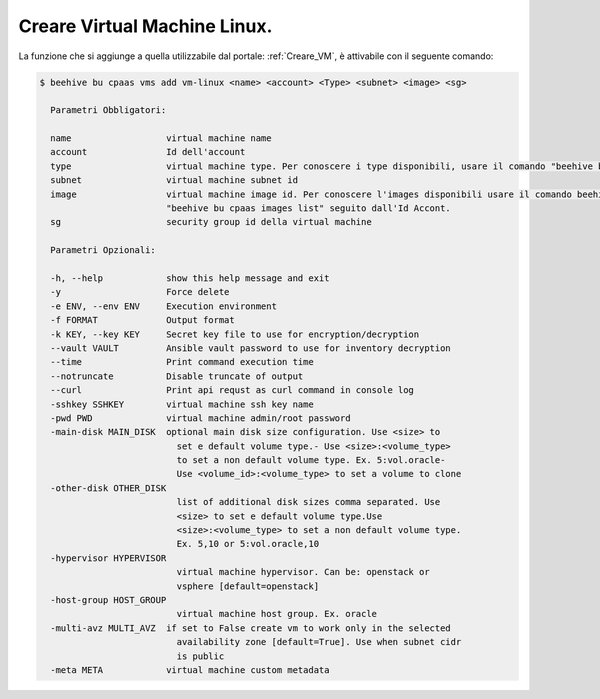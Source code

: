 .. _creare-vm-linux:

Creare Virtual Machine Linux.
=============================

La funzione che si aggiunge a quella utilizzabile dal portale: :ref:`Creare_VM`, è attivabile con 
il seguente comando:

.. code-block:: bash

    $ beehive bu cpaas vms add vm-linux <name> <account> <Type> <subnet> <image> <sg>

      Parametri Obbligatori:

      name                  virtual machine name
      account               Id dell'account
      type                  virtual machine type. Per conoscere i type disponibili, usare il comando "beehive bu cpaas vms types -size 0"
      subnet                virtual machine subnet id
      image                 virtual machine image id. Per conoscere l'images disponibili usare il comando beehive bu cpaas images list seguito
                            "beehive bu cpaas images list" seguito dall'Id Accont.
      sg                    security group id della virtual machine 

      Parametri Opzionali:

      -h, --help            show this help message and exit
      -y                    Force delete
      -e ENV, --env ENV     Execution environment
      -f FORMAT             Output format
      -k KEY, --key KEY     Secret key file to use for encryption/decryption
      --vault VAULT         Ansible vault password to use for inventory decryption
      --time                Print command execution time
      --notruncate          Disable truncate of output
      --curl                Print api requst as curl command in console log
      -sshkey SSHKEY        virtual machine ssh key name
      -pwd PWD              virtual machine admin/root password
      -main-disk MAIN_DISK  optional main disk size configuration. Use <size> to
                              set e default volume type.- Use <size>:<volume_type>
                              to set a non default volume type. Ex. 5:vol.oracle-
                              Use <volume_id>:<volume_type> to set a volume to clone
      -other-disk OTHER_DISK
                              list of additional disk sizes comma separated. Use
                              <size> to set e default volume type.Use
                              <size>:<volume_type> to set a non default volume type.
                              Ex. 5,10 or 5:vol.oracle,10
      -hypervisor HYPERVISOR
                              virtual machine hypervisor. Can be: openstack or
                              vsphere [default=openstack]
      -host-group HOST_GROUP
                              virtual machine host group. Ex. oracle
      -multi-avz MULTI_AVZ  if set to False create vm to work only in the selected
                              availability zone [default=True]. Use when subnet cidr
                              is public
      -meta META            virtual machine custom metadata



